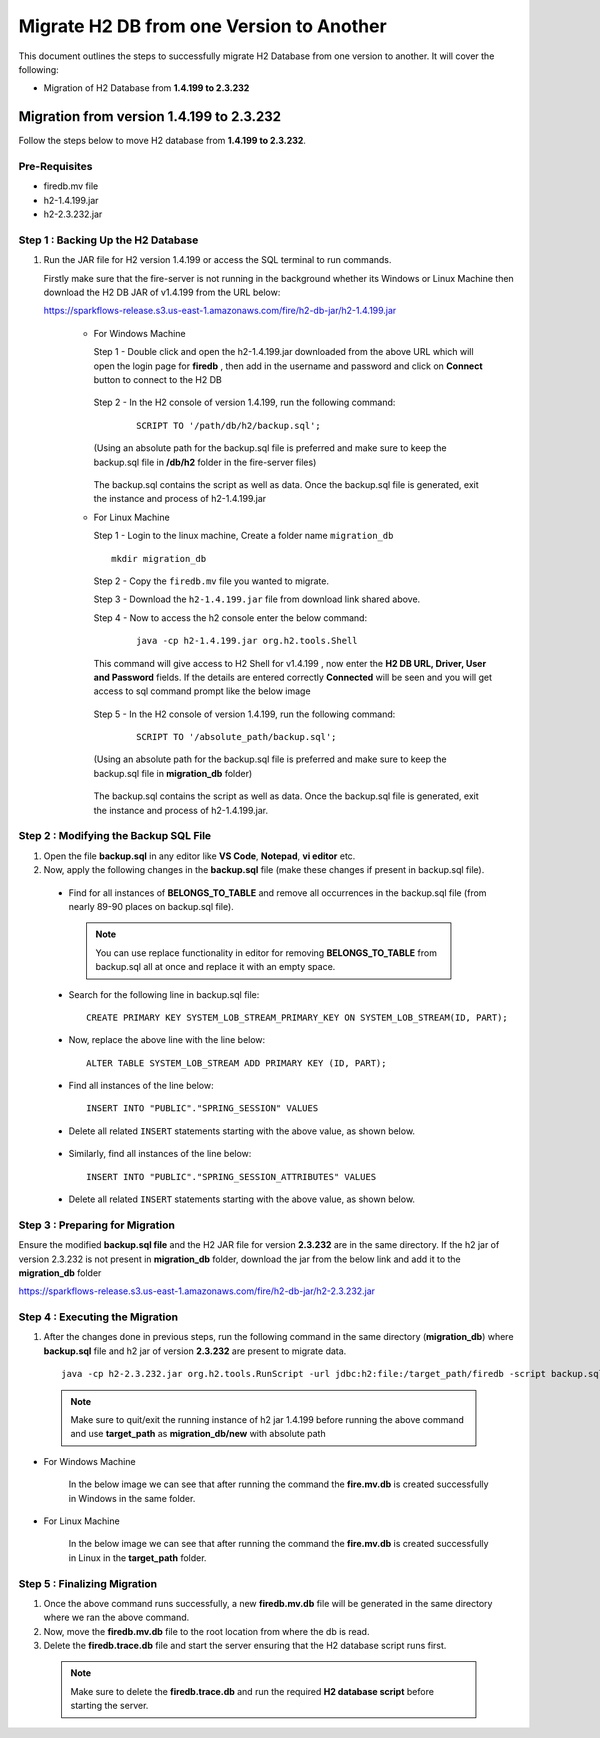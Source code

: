 Migrate H2 DB from one Version to Another
===========

This document outlines the steps to successfully migrate H2 Database from one version to another. It will cover the following:

* Migration of H2 Database from **1.4.199 to 2.3.232**

Migration from version 1.4.199 to 2.3.232
------------

Follow the steps below to move H2 database from **1.4.199 to 2.3.232**.

**Pre-Requisites**
++++++++++++++++

- firedb.mv file
- h2-1.4.199.jar
- h2-2.3.232.jar

**Step 1 : Backing Up the H2 Database**
+++++++++++++++++++++++++++++++++++++++++++

#. Run the JAR file for H2 version 1.4.199 or access the SQL terminal to run commands.

   Firstly make sure that the fire-server is not running in the background whether its Windows or Linux Machine then download the H2 DB JAR of v1.4.199 from the     URL below:

   https://sparkflows-release.s3.us-east-1.amazonaws.com/fire/h2-db-jar/h2-1.4.199.jar
   
    * For Windows Machine

      Step 1 - Double click and open the h2-1.4.199.jar downloaded from the above URL which will open the login page for **firedb** , then add in the username and 
      password and click on **Connect** button to connect to the H2 DB

      .. figure:: ../..//_assets/DB_Migration/windows-h2-console-login.png
           :alt: Windows H2 Console Login
           :width: 80%

      .. figure:: ../..//_assets/DB_Migration/windows-h2-console.png
           :alt: Windows H2 Console
           :width: 80%
      

      Step 2 - In the H2 console of version 1.4.199, run the following command:

         ::
  
          SCRIPT TO '/path/db/h2/backup.sql';

      (Using an absolute path for the backup.sql file is preferred and make sure to keep the backup.sql file in **/db/h2** folder in the fire-server files)

      .. figure:: ../..//_assets/DB_Migration/windows-console-cmd-after-run.png
           :alt: Windows H2 Console Command Run
           :width: 80%

      The backup.sql contains the script as well as data. Once the backup.sql file is generated, exit the instance and process of h2-1.4.199.jar


    * For Linux Machine

      Step 1 - Login to the linux machine, Create a folder name ``migration_db``

      ::

         mkdir migration_db


      Step 2 - Copy the ``firedb.mv`` file you wanted to migrate.

      Step 3 - Download the ``h2-1.4.199.jar`` file from download link shared above.
      
      Step 4 - Now to access the h2 console enter the below command:
        
         ::
  
          java -cp h2-1.4.199.jar org.h2.tools.Shell

      This command will give access to H2 Shell for v1.4.199 , now enter the **H2 DB URL, Driver, User and Password** fields. If the details are entered correctly       **Connected** will be seen and you will get access to sql command prompt like the below image

      .. figure:: ../..//_assets/DB_Migration/linux-h2-console.png
           :alt: Sparkflows Linux H2 Console
           :width: 80%

      Step 5 - In the H2 console of version 1.4.199, run the following command:

         ::
  
          SCRIPT TO '/absolute_path/backup.sql';

      (Using an absolute path for the backup.sql file is preferred and make sure to keep the backup.sql file in **migration_db** folder)

      .. figure:: ../..//_assets/DB_Migration/linux-h2-console-script-run.png
           :alt: Sparkflows Linux H2 Console Script Creation
           :width: 80%

      The backup.sql contains the script as well as data. Once the backup.sql file is generated, exit the instance and process of h2-1.4.199.jar. 


**Step 2 : Modifying the Backup SQL File**
++++++++++++++++++++++++++++++++++++++++++++

#. Open the file **backup.sql** in any editor like **VS Code**, **Notepad**, **vi editor** etc. 

#. Now, apply the following changes in the **backup.sql** file (make these changes if present in backup.sql file).


  * Find for all instances of **BELONGS_TO_TABLE** and remove all occurrences in the backup.sql file (from nearly 89-90 places on backup.sql file).

   .. Note:: You can use replace functionality in editor for removing **BELONGS_TO_TABLE** from backup.sql all at once and replace it with an empty space.


  * Search for the following line in backup.sql file:

   ::
       
       CREATE PRIMARY KEY SYSTEM_LOB_STREAM_PRIMARY_KEY ON SYSTEM_LOB_STREAM(ID, PART);

 
  * Now, replace the above line with the line below: 

   ::
    
       ALTER TABLE SYSTEM_LOB_STREAM ADD PRIMARY KEY (ID, PART);

  * Find all instances of the line below:

   ::

       INSERT INTO "PUBLIC"."SPRING_SESSION" VALUES

  * Delete all related ``INSERT`` statements starting with the above value, as shown below.

   .. figure:: ../..//_assets/DB_Migration/remove-queries-spring-session.png
        :alt: Open Script Button
        :width: 110%


  * Similarly, find all instances of the line below:

   ::

       INSERT INTO "PUBLIC"."SPRING_SESSION_ATTRIBUTES" VALUES

  * Delete all related ``INSERT`` statements starting with the above value, as shown below.

   .. figure:: ../..//_assets/DB_Migration/remove-queries-spring-session-attributes.png
        :alt: Open Script Button
        :width: 110%


**Step 3 : Preparing for Migration**
++++++++++++++++++++++++++++++++++++++

Ensure the modified **backup.sql file** and the H2 JAR file for version **2.3.232** are in the same directory. If the h2 jar of version 2.3.232 is not present in **migration_db** folder, download the jar from the below link and add it to the **migration_db** folder

https://sparkflows-release.s3.us-east-1.amazonaws.com/fire/h2-db-jar/h2-2.3.232.jar


**Step 4 : Executing the Migration**
++++++++++++++++++++++++++++++++++++++++

#. After the changes done in previous steps, run the following command in the same directory (**migration_db**) where **backup.sql** file and h2 jar of version **2.3.232** are present to migrate data.

   ::

      java -cp h2-2.3.232.jar org.h2.tools.RunScript -url jdbc:h2:file:/target_path/firedb -script backup.sql

  .. note:: Make sure to quit/exit the running instance of h2 jar 1.4.199 before running the above command and use **target_path** as **migration_db/new** with absolute path

* For Windows Machine

   In the below image we can see that after running the command the **fire.mv.db** is created successfully in Windows in the same folder.

   .. figure:: ../..//_assets/DB_Migration/windows-h2-version-migration.png
      :alt: Sparkflows Windows H2 Version Migration
      :width: 80%
     

* For Linux Machine

   In the below image we can see that after running the command the **fire.mv.db** is created successfully in Linux in the **target_path** folder.

   .. figure:: ../..//_assets/DB_Migration/linux-h2-version-migration.PNG
      :alt: Sparkflows Linux H2 Version Migration
      :width: 80%

**Step 5 : Finalizing Migration**
++++++++++++++++++++++++++++++++++++

#. Once the above command runs successfully, a new **firedb.mv.db** file will be generated in the same directory where we ran the above command.

#. Now, move the **firedb.mv.db** file to the root location from where the db is read. 

#. Delete the **firedb.trace.db** file and start the server ensuring that the H2 database script runs first.


  .. Note:: Make sure to delete the **firedb.trace.db** and run the required **H2 database script** before starting the server.
